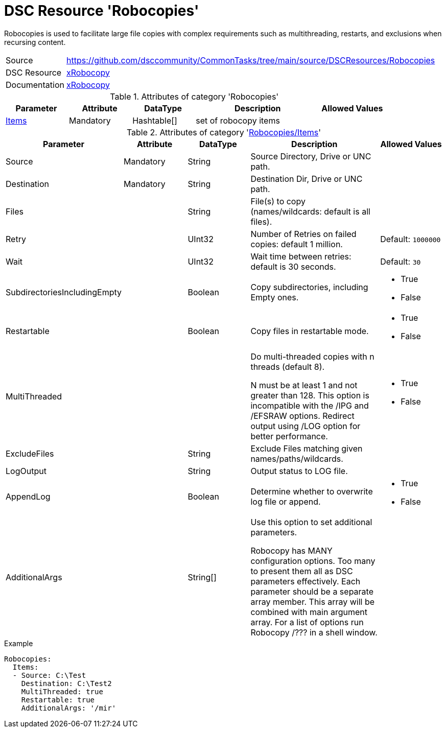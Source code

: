 // CommonTasks YAML Reference: Robocopies
// ======================================

:YmlCategory: Robocopies

:abstract:  {YmlCategory} is used to facilitate large file copies with complex requirements such as multithreading, restarts, and exclusions when recursing content.

[#dscyml_robocopies]
= DSC Resource '{YmlCategory}'

[[dscyml_robocopies_abstract, {abstract}]]
{abstract}


[cols="1,3a" options="autowidth" caption=]
|===
| Source         | https://github.com/dsccommunity/CommonTasks/tree/main/source/DSCResources/Robocopies
| DSC Resource   | https://github.com/dsccommunity/xRobocopy[xRobocopy]
| Documentation  | https://github.com/dsccommunity/xRobocopy#details[xRobocopy]
|===


.Attributes of category '{YmlCategory}'
[cols="1,1,1,2a,1a" options="header"]
|===
| Parameter
| Attribute
| DataType
| Description
| Allowed Values

| [[dscyml_robocopies_items, {YmlCategory}/Items]]<<dscyml_robocopies_items_details, Items>>
| Mandatory
| Hashtable[]
| set of robocopy items
|

|===


[[dscyml_robocopies_items_details]]
.Attributes of category '<<dscyml_robocopies_items>>'
[cols="1,1,1,2a,1a" options="header"]
|===
| Parameter
| Attribute
| DataType
| Description
| Allowed Values

| Source
| Mandatory
| String
| Source Directory, Drive or UNC path.
|

| Destination
| Mandatory
| String
| Destination Dir, Drive or UNC path.
|

| Files
|
| String
| File(s) to copy (names/wildcards: default is all files).
|

| Retry
|
| UInt32
| Number of Retries on failed copies: default 1 million.
| Default: `1000000`

| Wait
|
| UInt32
| Wait time between retries: default is 30 seconds.
| Default: `30`

| SubdirectoriesIncludingEmpty
|
| Boolean
| Copy subdirectories, including Empty ones.
| - True
  - False

| Restartable
|
| Boolean
| Copy files in restartable mode.
| - True
  - False

| MultiThreaded
|
|
| Do multi-threaded copies with n threads (default 8).

N must be at least 1 and not greater than 128.
This option is incompatible with the /IPG and /EFSRAW options.
Redirect output using /LOG option for better performance.
| - True
  - False

| ExcludeFiles
|
| String
| Exclude Files matching given names/paths/wildcards.
|

| LogOutput
|
| String
| Output status to LOG file.
|

| AppendLog
|
| Boolean
| Determine whether to overwrite log file or append.
| - True
  - False

| AdditionalArgs
|
| String[]
| Use this option to set additional parameters.

Robocopy has MANY configuration options.
Too many to present them all as DSC parameters effectively.
Each parameter should be a separate array member.
This array will be combined with main argument array.
For a list of options run Robocopy /??? in a shell window.
|

|===


.Example
[source, yaml]
----
Robocopies:
  Items:
  - Source: C:\Test
    Destination: C:\Test2
    MultiThreaded: true
    Restartable: true
    AdditionalArgs: '/mir'
----